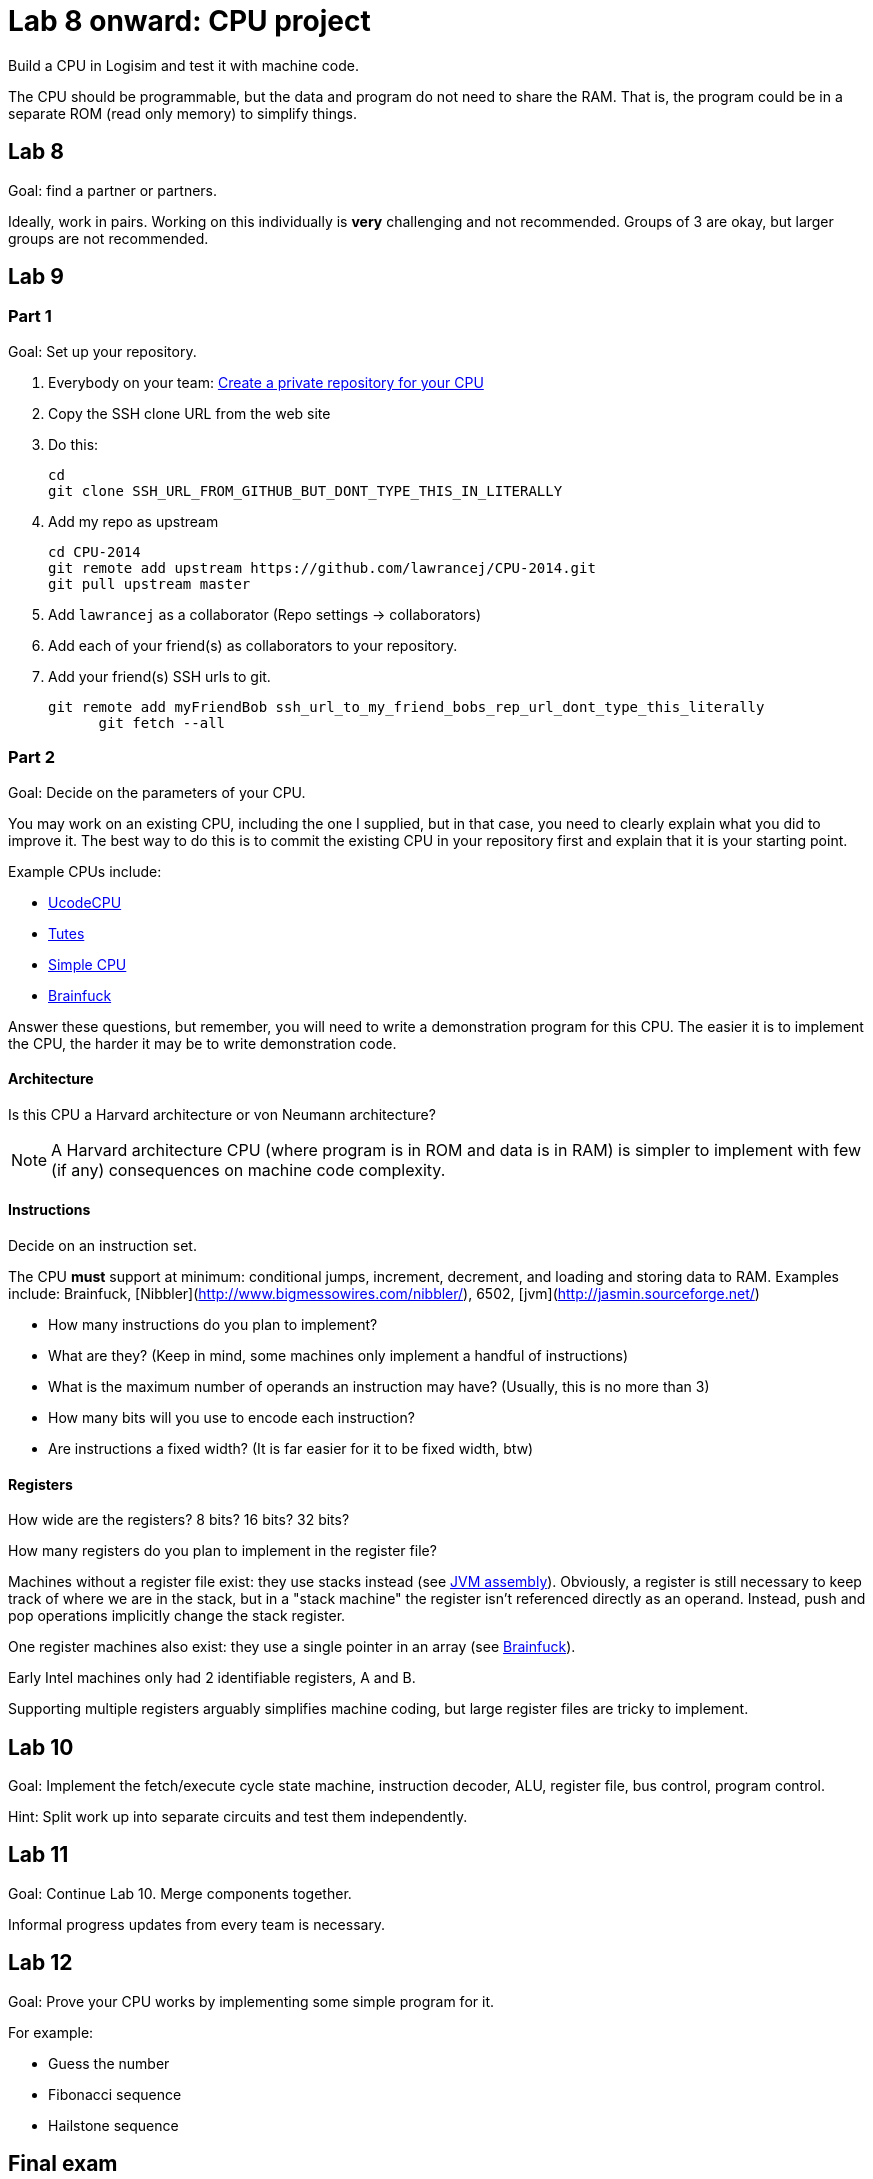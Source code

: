 = Lab 8 onward: CPU project

Build a CPU in Logisim and test it with machine code.

The CPU should be programmable, but the data and program do not need to share the RAM.
That is, the program could be in a separate ROM (read only memory) to simplify things.

== Lab 8

Goal: find a partner or partners.

Ideally, work in pairs.
Working on this individually is *very* challenging and not recommended.
Groups of 3 are okay, but larger groups are not recommended.

== Lab 9

=== Part 1
Goal: Set up your repository.

. Everybody on your team: https://github.com/new[Create a private repository for your CPU]
. Copy the SSH clone URL from the web site
. Do this:

        cd
        git clone SSH_URL_FROM_GITHUB_BUT_DONT_TYPE_THIS_IN_LITERALLY

. Add my repo as upstream

        cd CPU-2014
        git remote add upstream https://github.com/lawrancej/CPU-2014.git
        git pull upstream master

. Add `lawrancej` as a collaborator (Repo settings -> collaborators)
. Add each of your friend(s) as collaborators to your repository.
. Add your friend(s) SSH urls to git.

		git remote add myFriendBob ssh_url_to_my_friend_bobs_rep_url_dont_type_this_literally
        git fetch --all

=== Part 2
Goal: Decide on the parameters of your CPU.

You may work on an existing CPU, including the one I supplied, but in that case,
you need to clearly explain what you did to improve it.
The best way to do this is to commit the existing CPU in your repository first
and explain that it is your starting point.

Example CPUs include:

* http://minnie.tuhs.org/Programs/UcodeCPU/index.html[UcodeCPU]
* http://minnie.tuhs.org/CompArch/Tutes/week03.html[Tutes]
* http://db.grinnell.edu/sigcse/sigcse2013/Program/viewAcceptedProposal.pdf?sessionType=paper&sessionNumber=39[Simple CPU]
* https://github.com/briandef/bf16[Brainfuck]

Answer these questions, but remember, you will need to write a demonstration program for this CPU.
The easier it is to implement the CPU, the harder it may be to write demonstration code.

==== Architecture

Is this CPU a Harvard architecture or von Neumann architecture?

NOTE: A Harvard architecture CPU (where program is in ROM and data is in RAM) is
simpler to implement with few (if any) consequences on machine code complexity.

==== Instructions

Decide on an instruction set.

The CPU *must* support at minimum: conditional jumps, increment, decrement, and loading and storing data to RAM.
Examples include: Brainfuck, [Nibbler](http://www.bigmessowires.com/nibbler/), 6502, [jvm](http://jasmin.sourceforge.net/)

* How many instructions do you plan to implement?
* What are they? (Keep in mind, some machines only implement a handful of instructions)
* What is the maximum number of operands an instruction may have? (Usually, this is no more than 3)
* How many bits will you use to encode each instruction?
* Are instructions a fixed width? (It is far easier for it to be fixed width, btw)

==== Registers

How wide are the registers? 8 bits? 16 bits? 32 bits?

How many registers do you plan to implement in the register file?

Machines without a register file exist: they use stacks instead (see http://jasmin.sourceforge.net/about.html[JVM assembly]).
Obviously, a register is still necessary to keep track of where we are in the stack, but in a "stack machine" the register isn't referenced directly as an operand.
Instead, push and pop operations implicitly change the stack register.

One register machines also exist: they use a single pointer in an array (see http://en.wikipedia.org/wiki/Brainfuck[Brainfuck]).

Early Intel machines only had 2 identifiable registers, A and B.

Supporting multiple registers arguably simplifies machine coding, but large register files are tricky to implement.

== Lab 10
Goal: Implement the fetch/execute cycle state machine, instruction decoder, ALU, register file, bus control, program control.

Hint: Split work up into separate circuits and test them independently.

== Lab 11
Goal: Continue Lab 10. Merge components together.

Informal progress updates from every team is necessary.

== Lab 12

Goal: Prove your CPU works by implementing some simple program for it.

For example:

* Guess the number
* Fibonacci sequence
* Hailstone sequence

== Final exam

Present your work